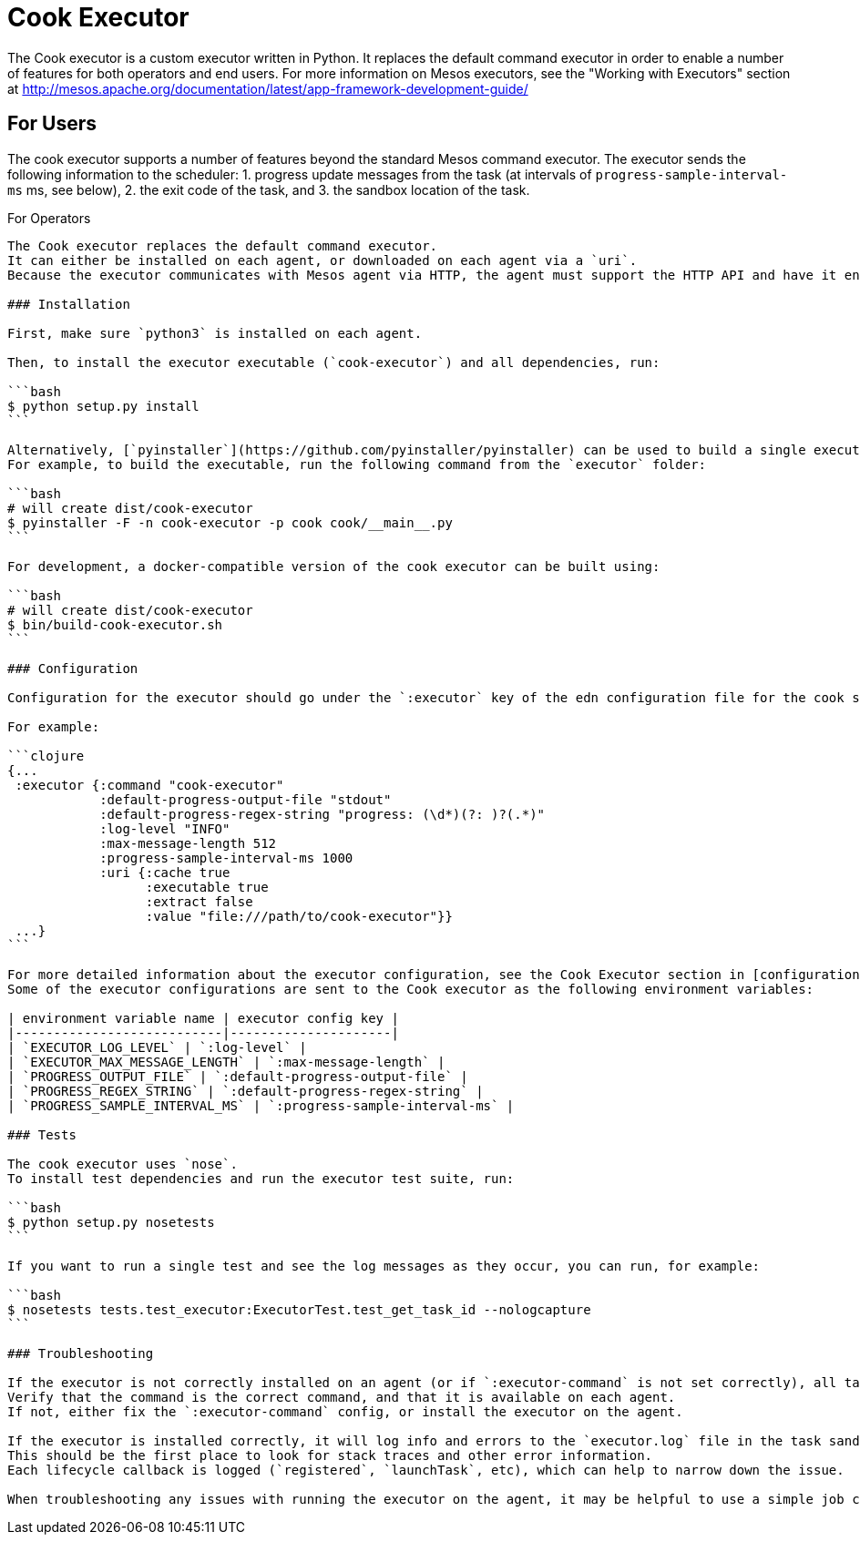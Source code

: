 Cook Executor
=============

The Cook executor is a custom executor written in Python.
It replaces the default command executor in order to enable a number of features for both operators and end users.
For more information on Mesos executors, see the "Working with Executors" section at http://mesos.apache.org/documentation/latest/app-framework-development-guide/

For Users
---------

The cook executor supports a number of features beyond the standard Mesos command executor.
The executor sends the following information to the scheduler:
1. progress update messages from the task (at intervals of `progress-sample-interval-ms` ms, see below),
2. the exit code of the task, and
3. the sandbox location of the task.

For Operators
---------

The Cook executor replaces the default command executor.
It can either be installed on each agent, or downloaded on each agent via a `uri`.
Because the executor communicates with Mesos agent via HTTP, the agent must support the HTTP API and have it enabled.

### Installation

First, make sure `python3` is installed on each agent.

Then, to install the executor executable (`cook-executor`) and all dependencies, run:

```bash
$ python setup.py install
```

Alternatively, [`pyinstaller`](https://github.com/pyinstaller/pyinstaller) can be used to build a single executable that is distributed via a URI.
For example, to build the executable, run the following command from the `executor` folder:

```bash
# will create dist/cook-executor
$ pyinstaller -F -n cook-executor -p cook cook/__main__.py
```

For development, a docker-compatible version of the cook executor can be built using:

```bash
# will create dist/cook-executor
$ bin/build-cook-executor.sh
```

### Configuration

Configuration for the executor should go under the `:executor` key of the edn configuration file for the cook scheduler.

For example:

```clojure
{...
 :executor {:command "cook-executor"
            :default-progress-output-file "stdout"
            :default-progress-regex-string "progress: (\d*)(?: )?(.*)"
            :log-level "INFO"
            :max-message-length 512
            :progress-sample-interval-ms 1000
            :uri {:cache true
                  :executable true
                  :extract false
                  :value "file:///path/to/cook-executor"}}
 ...}
```

For more detailed information about the executor configuration, see the Cook Executor section in [configuration documentation](../scheduler/docs/configuration.adoc).
Some of the executor configurations are sent to the Cook executor as the following environment variables:

| environment variable name | executor config key |
|---------------------------|---------------------|
| `EXECUTOR_LOG_LEVEL` | `:log-level` |
| `EXECUTOR_MAX_MESSAGE_LENGTH` | `:max-message-length` |
| `PROGRESS_OUTPUT_FILE` | `:default-progress-output-file` |
| `PROGRESS_REGEX_STRING` | `:default-progress-regex-string` |
| `PROGRESS_SAMPLE_INTERVAL_MS` | `:progress-sample-interval-ms` |

### Tests

The cook executor uses `nose`.
To install test dependencies and run the executor test suite, run:

```bash
$ python setup.py nosetests
```

If you want to run a single test and see the log messages as they occur, you can run, for example:

```bash
$ nosetests tests.test_executor:ExecutorTest.test_get_task_id --nologcapture
```

### Troubleshooting

If the executor is not correctly installed on an agent (or if `:executor-command` is not set correctly), all tasks will fail, and there will be a message in the `stderr` file for each task indicating the command the agent attempted to run.
Verify that the command is the correct command, and that it is available on each agent.
If not, either fix the `:executor-command` config, or install the executor on the agent.

If the executor is installed correctly, it will log info and errors to the `executor.log` file in the task sandbox.
This should be the first place to look for stack traces and other error information.
Each lifecycle callback is logged (`registered`, `launchTask`, etc), which can help to narrow down the issue.

When troubleshooting any issues with running the executor on the agent, it may be helpful to use a simple job command until you confirm that the executor is being launched correctly.
